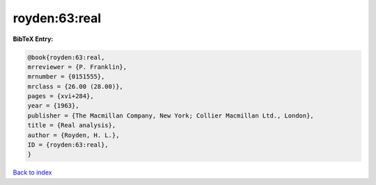 royden:63:real
==============

.. :cite:t:`royden:63:real`

.. bibliography:: ../../All.bib

**BibTeX Entry:**

.. code-block:: bibtex

   @book{royden:63:real,
   mrreviewer = {P. Franklin},
   mrnumber = {0151555},
   mrclass = {26.00 (28.00)},
   pages = {xvi+284},
   year = {1963},
   publisher = {The Macmillan Company, New York; Collier Macmillan Ltd., London},
   title = {Real analysis},
   author = {Royden, H. L.},
   ID = {royden:63:real},
   }

`Back to index <../index>`_

